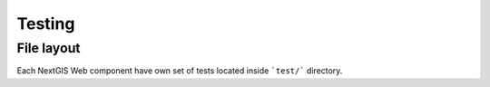 Testing
=======

File layout
-----------

Each NextGIS Web component have own set of tests located inside ```test/``` directory.

